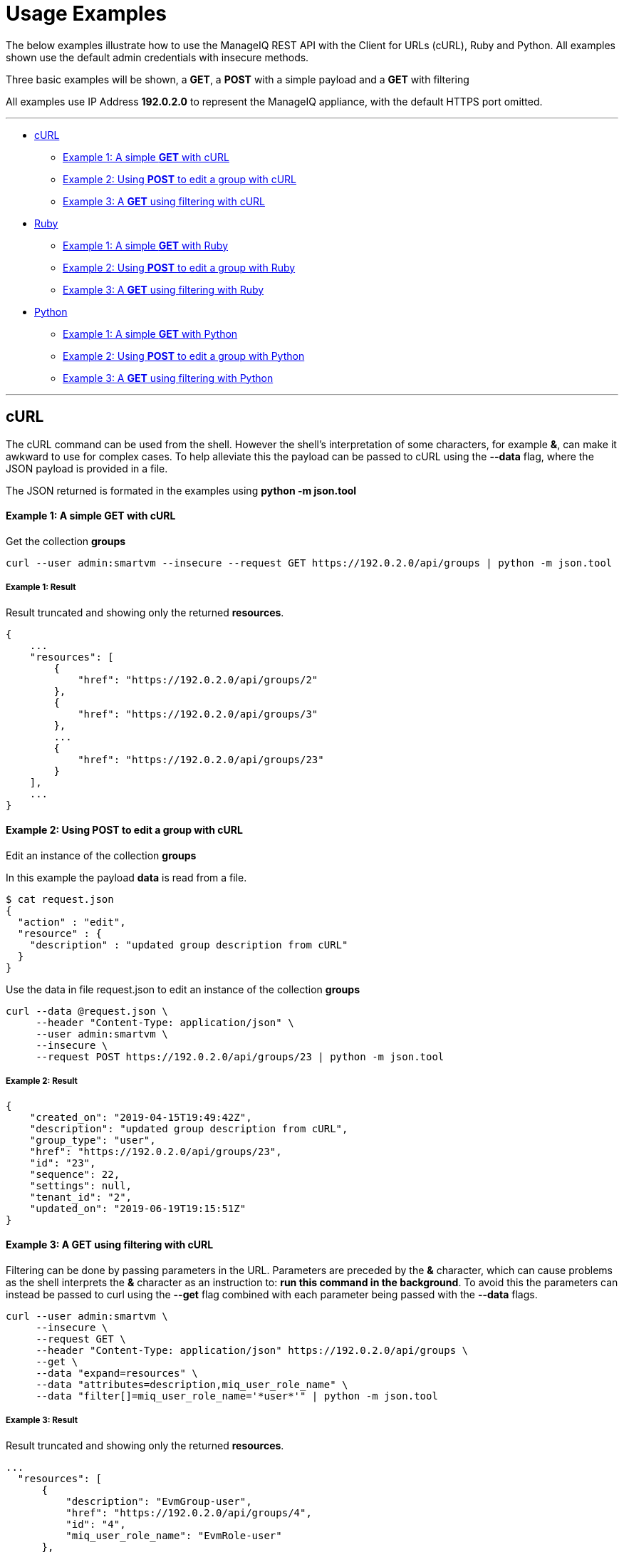 
[[usage-examples]]
= Usage Examples

The below examples illustrate how to use the ManageIQ REST API with the Client for URLs (cURL), Ruby and Python.
All examples shown use the default admin credentials with insecure methods.

Three basic examples will be shown, a **GET**, a **POST** with a simple payload and a 
**GET** with filtering

All examples use IP Address **192.0.2.0** to represent the ManageIQ appliance, with the default HTTPS port omitted.

'''''

* <<curl,cURL>>
  - <<curl-example1,Example 1: A simple **GET** with cURL>>
  - <<curl-example2,Example 2: Using **POST** to edit a group with cURL>>
  - <<curl-example3,Example 3: A **GET** using filtering with cURL>>
* <<ruby,Ruby>>
  - <<ruby-example1,Example 1: A simple **GET** with Ruby>>
  - <<ruby-example2,Example 2: Using **POST** to edit a group with Ruby>>
  - <<ruby-example3,Example 3: A **GET** using filtering with Ruby>>
* <<python,Python>>
  - <<python-example1,Example 1: A simple **GET** with Python>>
  - <<python-example2,Example 2: Using **POST** to edit a group with Python>>
  - <<python-example3,Example 3: A **GET** using filtering with Python>>

'''''

[[curl]]
== cURL

The cURL command can be used from the shell. However the shell's interpretation of some characters, for example **&**, can make it awkward to use for complex cases.
To help alleviate this the payload can be passed to cURL using the **--data** flag, where the JSON payload is provided in a file. 

The JSON returned is formated in the examples using **python -m json.tool**

[[curl-example1]]
==== Example 1: A simple **GET** with cURL

Get the collection **groups**

----
curl --user admin:smartvm --insecure --request GET https://192.0.2.0/api/groups | python -m json.tool
----

===== Example 1: Result

Result truncated and showing only the returned **resources**.

----
{
    ...
    "resources": [
        {
            "href": "https://192.0.2.0/api/groups/2"
        },
        {
            "href": "https://192.0.2.0/api/groups/3"
        },
        ...
        {
            "href": "https://192.0.2.0/api/groups/23"
        }
    ],
    ...
}
----

[[curl-example2]]
==== Example 2: Using **POST** to edit a group with cURL

Edit an instance of the collection **groups**

In this example the payload **data** is read from a file.

----
$ cat request.json
{
  "action" : "edit",
  "resource" : {
    "description" : "updated group description from cURL"
  }
}
----

Use the data in file request.json to edit an instance of the collection **groups**

----
curl --data @request.json \
     --header "Content-Type: application/json" \
     --user admin:smartvm \
     --insecure \
     --request POST https://192.0.2.0/api/groups/23 | python -m json.tool
----

===== Example 2: Result

----
{
    "created_on": "2019-04-15T19:49:42Z",
    "description": "updated group description from cURL",
    "group_type": "user",
    "href": "https://192.0.2.0/api/groups/23",
    "id": "23",
    "sequence": 22,
    "settings": null,
    "tenant_id": "2",
    "updated_on": "2019-06-19T19:15:51Z"
}
----

[[curl-example3]]
==== Example 3: A **GET** using filtering with cURL

Filtering can be done by passing parameters in the URL. Parameters are preceded by the **&** character, which can cause problems as the shell interprets the **&** character as an instruction to: **run this command in the background**. To avoid this the parameters can instead be passed to curl using the **--get** flag combined with each parameter being passed with the **--data** flags.

----
curl --user admin:smartvm \
     --insecure \
     --request GET \
     --header "Content-Type: application/json" https://192.0.2.0/api/groups \
     --get \
     --data "expand=resources" \
     --data "attributes=description,miq_user_role_name" \
     --data "filter[]=miq_user_role_name='*user*'" | python -m json.tool
----

===== Example 3: Result

Result truncated and showing only the returned **resources**.

----
...
  "resources": [
      {
          "description": "EvmGroup-user",
          "href": "https://192.0.2.0/api/groups/4",
          "id": "4",
          "miq_user_role_name": "EvmRole-user"
      },
      {
          "description": "EvmGroup-vm_user",
          "href": "https://192.0.2.0/api/groups/9",
          "id": "9",
          "miq_user_role_name": "EvmRole-vm_user"
      },
      {
          "description": "EvmGroup-user_self_service",
          "href": "https://192.0.2.0/api/groups/12",
          "id": "12",
          "miq_user_role_name": "EvmRole-user_self_service"
      },
      {
          "description": "EvmGroup-user_limited_self_service",
          "href": "https://192.0.2.0/api/groups/13",
          "id": "13",
          "miq_user_role_name": "EvmRole-user_limited_self_service"
      }
  ],
...
----

'''''

[[ruby]]
=== Ruby

The same three examples shown above are illustrated here using Ruby.

The ManageIQ hostname or IP Address is being made available through the environment variable **MIQ** :

----
export MIQ="192.0.2.0"
----

[[ruby-example1]]
==== Example 1: A simple **GET** with Ruby

Get the collection **groups**

----
#!/usr/bin/env ruby

require 'json'
require 'net/http'
require 'openssl'
require 'uri'

uri = URI.parse("https://#{ENV['MIQ']}/api/groups")

http = Net::HTTP.new(uri.host, uri.port)
http.use_ssl = true
http.verify_mode = OpenSSL::SSL::VERIFY_NONE

request = Net::HTTP::Get.new(uri.request_uri)
request.basic_auth("admin", "smartvm")

response = http.request(request)

puts "Reply:\n " + JSON.pretty_generate(JSON.parse(response.body.strip))
----

===== Example 1: Result

Result truncated and showing only the returned **resources**.

----
{
    ...
    "resources": [
        {
            "href": "https://192.0.2.0/api/groups/2"
        },
        {
            "href": "https://192.0.2.0/api/groups/3"
        },
        ...
        {
            "href": "https://192.0.2.0/api/groups/23"
        }
    ],
    ...
}
----

[[ruby-example2]]
==== Example 2: Using **POST** to edit a group with Ruby

Edit an instance of the collection **groups**

----
#!/usr/bin/env ruby

require 'json'
require 'net/http'
require 'openssl'
require 'uri'

uri = URI.parse("https://#{ENV['MIQ']}/api/groups/23")

http = Net::HTTP.new(uri.host, uri.port)
http.use_ssl = true
http.verify_mode = OpenSSL::SSL::VERIFY_NONE

request = Net::HTTP::Post.new(uri.request_uri)
request.basic_auth("admin", "smartvm")
request.body = '
{
  "action" : "edit",
  "resource" : {
    "description" : "updated group description from ruby"
  }
}
'
response = http.request(request)
puts JSON.pretty_generate(JSON.parse(response.body.strip))
----

===== Example 2: Result

----
{
  "href": "https://192.0.2.0/api/groups/23",
  "id": "23",
  "description": "updated group description from ruby",
  "tenant_id": "2",
  "group_type": "user",
  "sequence": 22,
  "created_on": "2019-04-15T19:49:42Z",
  "updated_on": "2019-06-20T18:55:40Z",
  "settings": null
}
----

[[ruby-example3]]
==== Example 3: A **GET** using filtering with Ruby

----
#!/usr/bin/env ruby

require 'json'
require 'net/http'
require 'openssl'
require 'uri'


expand_resources="expand=resources&attributes=description,miq_user_role_name"
uri = URI.parse("https://#{ENV['MIQ']}/api/groups/?#{expand_resources}&filter[]=miq_user_role_name='*user*'")

http = Net::HTTP.new(uri.host, uri.port)
http.use_ssl = true
http.verify_mode = OpenSSL::SSL::VERIFY_NONE

request = Net::HTTP::Get.new(uri.request_uri)
request.basic_auth("admin", "smartvm")

response = http.request(request)

puts "Reply:\n " + JSON.pretty_generate(JSON.parse(response.body.strip))
----

===== Example 3: Result

Result truncated and showing only the returned **resources**.

----
...
  "resources": [
      {
          "description": "EvmGroup-user",
          "href": "https://192.0.2.0/api/groups/4",
          "id": "4",
          "miq_user_role_name": "EvmRole-user"
      },
      {
          "description": "EvmGroup-vm_user",
          "href": "https://192.0.2.0/api/groups/9",
          "id": "9",
          "miq_user_role_name": "EvmRole-vm_user"
      },
      {
          "description": "EvmGroup-user_self_service",
          "href": "https://192.0.2.0/api/groups/12",
          "id": "12",
          "miq_user_role_name": "EvmRole-user_self_service"
      },
      {
          "description": "EvmGroup-user_limited_self_service",
          "href": "https://192.0.2.0/api/groups/13",
          "id": "13",
          "miq_user_role_name": "EvmRole-user_limited_self_service"
      }
  ],
...
----

'''''

[[python]]
=== Python

The same three examples shown above are illustrated here using Python.

The ManageIQ hostname or IP Address is being made available through the environment variable **MIQ** :

----
export MIQ="192.0.2.0"
----

[[python-example1]]
==== Example 1: A simple **GET** with Python

Get the collection **groups**

----
#!/usr/bin/env python

import requests
import json
import os

url = 'https://' + str(os.environ["MIQ"]) + '/api/groups'
response = requests.get(url, auth=('admin', 'smartvm'), verify=False)
print("Result:\n" + json.dumps(json.loads(response.text), indent=4, sort_keys=True))
----

===== Example 1: Result

Result truncated and showing only the returned **resources**.

----
{
    ...
    "resources": [
        {
            "href": "https://192.0.2.0/api/groups/2"
        },
        {
            "href": "https://192.0.2.0/api/groups/3"
        },
        ...
        {
            "href": "https://192.0.2.0/api/groups/23"
        }
    ],
    ...
}
----

[[python-example2]]
==== Example 2: Using **POST** to edit a group with Python

Edit an instance of the collection **groups**

----
#!/usr/bin/env python

import requests
import json
import os

url = 'https://' + str(os.environ["MIQ"]) + '/api/groups/23'

request_body = { 'action':  'edit', 'resource' : { 'description' : 'updated group description from python' } }
headers = {'Content-type': 'application/json'}
response = requests.post(url, data=json.dumps(request_body), headers=headers, auth=('admin', 'smartvm'), verify=False)
print("Result:\n" + json.dumps(json.loads(response.text), indent=4, sort_keys=True))
----

===== Example 2: Result

----
{
    "created_on": "2019-04-15T19:49:42Z", 
    "description": "updated group description from python", 
    "group_type": "user", 
    "href": "https://192.0.2.0/api/groups/23", 
    "id": "23", 
    "sequence": 22, 
    "settings": null, 
    "tenant_id": "2", 
    "updated_on": "2019-06-20T20:48:47Z"
}
----

[[python-example3]]
==== Example 3: A **GET** using filtering with Python

----
#!/usr/bin/env python

import requests
import json
import os

expand_resources="expand=resources&attributes=description,miq_user_role_name"
url = "https://" + str(os.environ["MIQ"]) + "/api/groups/?" + str(expand_resources) + "&filter[]=miq_user_role_name='*user*'"
response = requests.get(url, auth=('admin', 'smartvm'), verify=False)
print("Result:\n" + json.dumps(json.loads(response.text), indent=4, sort_keys=True))
----

===== Example 3: Result

Result truncated and showing only the returned **resources**.

----
...
  "resources": [
      {
          "description": "EvmGroup-user",
          "href": "https://192.0.2.0/api/groups/4",
          "id": "4",
          "miq_user_role_name": "EvmRole-user"
      },
      {
          "description": "EvmGroup-vm_user",
          "href": "https://192.0.2.0/api/groups/9",
          "id": "9",
          "miq_user_role_name": "EvmRole-vm_user"
      },
      {
          "description": "EvmGroup-user_self_service",
          "href": "https://192.0.2.0/api/groups/12",
          "id": "12",
          "miq_user_role_name": "EvmRole-user_self_service"
      },
      {
          "description": "EvmGroup-user_limited_self_service",
          "href": "https://192.0.2.0/api/groups/13",
          "id": "13",
          "miq_user_role_name": "EvmRole-user_limited_self_service"
      }
  ],
...
----

'''''
